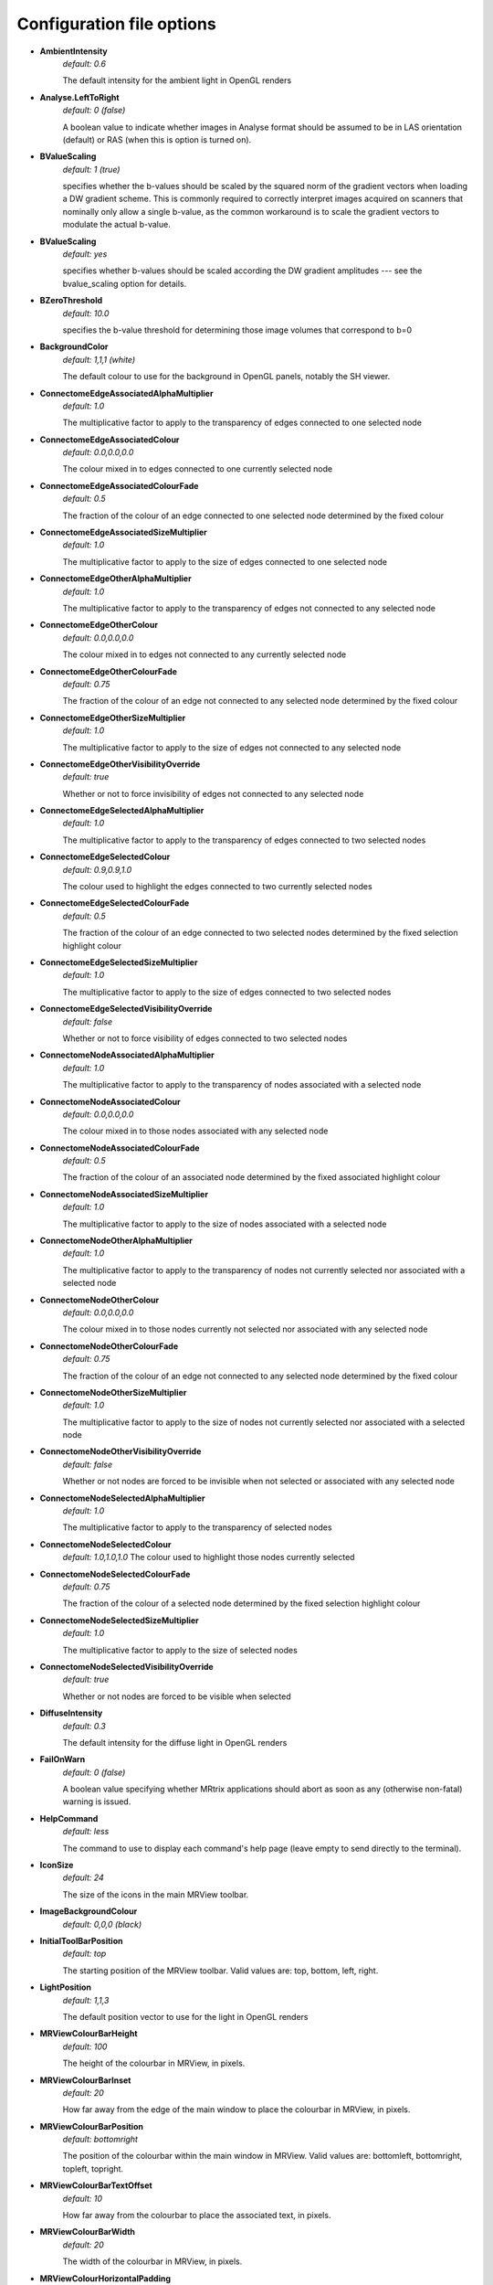 Configuration file options
==========================

*  **AmbientIntensity**  
    *default: 0.6*
    
    The default intensity for the ambient light in OpenGL renders

*  **Analyse.LeftToRight** 
    *default: 0 (false)*
    
    A boolean value to indicate whether images in Analyse format should be assumed to be in
    LAS orientation (default) or RAS (when this is option is turned on).

*  **BValueScaling**  
    *default: 1 (true)*
    
    specifies whether the b-values should be scaled by the squared norm of the gradient vectors
    when loading a DW gradient scheme. This is commonly required to
    correctly interpret images acquired on scanners that nominally only
    allow a single b-value, as the common workaround is to scale the
    gradient vectors to modulate the actual b-value.

*  **BValueScaling** 
    *default: yes*
    
    specifies whether b-values should be scaled according the DW 
    gradient amplitudes --- see the bvalue_scaling option for details.

*  **BZeroThreshold**
    *default: 10.0*
    
    specifies the b-value threshold for determining those image volumes that correspond to b=0

*  **BackgroundColor**
    *default: 1,1,1 (white)*
    
    The default colour to use for the background in OpenGL panels, notably the SH viewer.

*  **ConnectomeEdgeAssociatedAlphaMultiplier**
    *default: 1.0*
    
    The multiplicative factor to apply to the transparency of edges connected to one selected node

*  **ConnectomeEdgeAssociatedColour**
    *default: 0.0,0.0,0.0*
    
    The colour mixed in to edges connected to one currently selected node

*  **ConnectomeEdgeAssociatedColourFade**
    *default: 0.5*
    
    The fraction of the colour of an edge connected to one selected node determined by the fixed colour

*  **ConnectomeEdgeAssociatedSizeMultiplier**
    *default: 1.0*
    
    The multiplicative factor to apply to the size of edges connected to one selected node

*  **ConnectomeEdgeOtherAlphaMultiplier**
    *default: 1.0*
    
    The multiplicative factor to apply to the transparency of edges not connected to any selected node

*  **ConnectomeEdgeOtherColour**
    *default: 0.0,0.0,0.0*
    
    The colour mixed in to edges not connected to any currently selected node

*  **ConnectomeEdgeOtherColourFade**
    *default: 0.75*
    
    The fraction of the colour of an edge not connected to any selected node determined by the fixed colour

*  **ConnectomeEdgeOtherSizeMultiplier**
    *default: 1.0*
    
    The multiplicative factor to apply to the size of edges not connected to any selected node

*  **ConnectomeEdgeOtherVisibilityOverride**
    *default: true*
    
    Whether or not to force invisibility of edges not connected to any selected node

*  **ConnectomeEdgeSelectedAlphaMultiplier**
    *default: 1.0*
    
    The multiplicative factor to apply to the transparency of edges connected to two selected nodes

*  **ConnectomeEdgeSelectedColour**
    *default: 0.9,0.9,1.0*
    
    The colour used to highlight the edges connected to two currently selected nodes

*  **ConnectomeEdgeSelectedColourFade**
    *default: 0.5*
    
    The fraction of the colour of an edge connected to two selected nodes determined by the fixed selection highlight colour

*  **ConnectomeEdgeSelectedSizeMultiplier**
    *default: 1.0*
    
    The multiplicative factor to apply to the size of edges connected to two selected nodes

*  **ConnectomeEdgeSelectedVisibilityOverride**
    *default: false*
    
    Whether or not to force visibility of edges connected to two selected nodes

*  **ConnectomeNodeAssociatedAlphaMultiplier**
    *default: 1.0*
    
    The multiplicative factor to apply to the transparency of nodes associated with a selected node

*  **ConnectomeNodeAssociatedColour**
    *default: 0.0,0.0,0.0*
    
    The colour mixed in to those nodes associated with any selected node

*  **ConnectomeNodeAssociatedColourFade**
    *default: 0.5*
    
    The fraction of the colour of an associated node determined by the fixed associated highlight colour

*  **ConnectomeNodeAssociatedSizeMultiplier**
    *default: 1.0*
    
    The multiplicative factor to apply to the size of nodes associated with a selected node

*  **ConnectomeNodeOtherAlphaMultiplier**
    *default: 1.0*
    
    The multiplicative factor to apply to the transparency of nodes not currently selected nor associated with a selected node

*  **ConnectomeNodeOtherColour**
    *default: 0.0,0.0,0.0*
    
    The colour mixed in to those nodes currently not selected nor associated with any selected node

*  **ConnectomeNodeOtherColourFade**
    *default: 0.75*
    
    The fraction of the colour of an edge not connected to any selected node determined by the fixed colour 

*  **ConnectomeNodeOtherSizeMultiplier**
    *default: 1.0*
    
    The multiplicative factor to apply to the size of nodes not currently selected nor associated with a selected node

*  **ConnectomeNodeOtherVisibilityOverride**
    *default: false*
    
    Whether or not nodes are forced to be invisible when not selected or associated with any selected node

*  **ConnectomeNodeSelectedAlphaMultiplier**
    *default: 1.0*
    
    The multiplicative factor to apply to the transparency of selected nodes

*  **ConnectomeNodeSelectedColour**
    *default: 1.0,1.0,1.0*
    The colour used to highlight those nodes currently selected

*  **ConnectomeNodeSelectedColourFade**
    *default: 0.75*
    
    The fraction of the colour of a selected node determined by the fixed selection highlight colour

*  **ConnectomeNodeSelectedSizeMultiplier**
    *default: 1.0*
    
    The multiplicative factor to apply to the size of selected nodes

*  **ConnectomeNodeSelectedVisibilityOverride**
    *default: true*
    
    Whether or not nodes are forced to be visible when selected

*  **DiffuseIntensity**
    *default: 0.3*
    
    The default intensity for the diffuse light in OpenGL renders

*  **FailOnWarn**
    *default: 0 (false)*
    
    A boolean value specifying whether MRtrix applications should abort as soon as any (otherwise non-fatal) warning is issued.

*  **HelpCommand**
    *default: less*
    
    The command to use to display each command's help page (leave empty to send directly to the terminal).

*  **IconSize**
    *default: 24*
    
    The size of the icons in the main MRView toolbar.

*  **ImageBackgroundColour**
    *default: 0,0,0 (black)*
   
*  **InitialToolBarPosition**
    *default: top*
    
    The starting position of the MRView toolbar. Valid values are: top, bottom, left, right.

*  **LightPosition**
    *default: 1,1,3*
    
    The default position vector to use for the light in OpenGL renders

*  **MRViewColourBarHeight**
    *default: 100*
    
    The height of the colourbar in MRView, in pixels.

*  **MRViewColourBarInset**
    *default: 20*
    
    How far away from the edge of the main window to place the colourbar in MRView, in pixels.

*  **MRViewColourBarPosition**
    *default: bottomright*
    
    The position of the colourbar within the main window in MRView. Valid values are:
    bottomleft, bottomright, topleft, topright.

*  **MRViewColourBarTextOffset**
    *default: 10*
    
    How far away from the colourbar to place the associated text, in pixels.

*  **MRViewColourBarWidth**
    *default: 20*
    
    The width of the colourbar in MRView, in pixels.

*  **MRViewColourHorizontalPadding**
    *default: 100*
    
    The width in pixels between horizontally adjacent colour bars

*  **MRViewDockFloating**
    *default: 0 (false)*
    
    Whether Tools should start docked in the main window, or floating (detached from the main window).

*  **MRViewFocusModifierKey**
    *default: meta (cmd on MacOSX)*
    
    modifier key to select focus mode in MRView. Valid choices include
    shift, alt, ctrl, meta (on MacOSX: shift, alt, ctrl, cmd).

*  **MRViewMaxNumColourmapRows**
    *default: 3*
    
    The maximal number of rows used to layout a collection of rendered colourbars Note, that
    all tool*specific colourbars will form a single collection.

*  **MRViewMoveModifierKey**
    *default: shift*
    
    The modifier key to select move mode in MRView. Valid choices include shift, alt, ctrl, meta (on MacOSX: shift, alt, ctrl, cmd).

*  **MRViewRotateModifierKey**
    *default: ctrl*
    
    modifier key to select rotate mode in MRView. Valid choices include shift, alt, ctrl, meta (on MacOSX: shift, alt, ctrl, cmd).

*  **MRViewToolFontSize**
    *default: 2 points less than the standard system font*
    
    The point size for the font to use in MRView Tools.

*  **MRViewToolsColourBarPosition**
    *default: topright*
    
    The position of all visible tool colourbars within the main window in MRView.
    Valid values are: bottomleft, bottomright, topleft, topright.

*  **MSAA**
    *default: 0 (false)*
    
    How many samples to use for multi*sample anti*aliasing (to improve display quality).

*  **NIFTI.AllowBitwise**
    *default: 0 (false)*
    
    A boolean value to indicate whether bitwise storage of binary data is permitted (most
    3rd party software packages don't support bitwise data). If false
    (the default), data will be stored using more widely supported unsigned 8*bit integers.

*  **NeedOpenGLCoreProfile**
    *default: 1 (true)*
    
    Whether the creation of an OpenGL 3.3 context requires it to be a core profile 
    (needed on newer versions of the ATI drivers on Linux, for instance).

*  **NumberOfThreads**
    *default: number of threads provided by hardware*
    
    set the default number of CPU threads to use for multi-threading.

*  **NumberOfUndos**
    *default: 16*
    
    The number of undo operations permitted in the MRView ROI editor tool

*  **ObjectColor**
    *default: 1,1,0 (yellow)*
    
    The default colour to use for objects (i.e. SH glyphs) when not colouring by direction.

*  **SparseDataInitialSize**
    *default: 16777216*
    
    initial buffer size for data in MRtrix sparse image format file (in bytes).

*  **SpecularExponent**
    *default: 1*
    
    The default exponent for the specular light in OpenGL renders

*  **SpecularIntensity**
    *default: 0.4*
    
    The default intensity for the specular light in OpenGL renders

*  **TerminalColor**
    *default: 1 (true)*
    
    A boolean value to indicate whether colours should be used in the terminal.

*  **TmpFileDir**
    *default: ``/tmp`` (on Unix), ``.`` (on Windows)*
    
    The prefix for temporary files (as used in pipelines). By default,
    these files get written to the current folder, which may cause
    performance issues when operating over distributed file systems. In
    this case, it may be better to specify ``/tmp/`` here.

*  **TmpFilePrefix**
    *default: ``mrtrix-tmp-``*
    
    The prefix to use for the basename of temporary files. This will be
    used to generate a unique filename for the temporary file, by adding
    random characters to this prefix, followed by a suitable suffix
    (depending on file type). Note that this prefix can also be manipulated
    using the ``MRTRIX_TMPFILE_PREFIX`` environment variable, without editing
    the config file.


*  **ToolbarStyle**
    *default: 2*
    
    The style of the main toolbar buttons in MRView. See Qt's documentation for Qt::ToolButtonStyle.

*  **TrackWriterBufferSize**
    *default: 16777216*
    
    The size of the write*back buffer (in bytes) to use when writing track files. MRtrix
    will store the output tracks in a relatively large buffer to limit
    the number of write() calls, avoid associated issues such as file
    fragmentation.

*  **VSync**
    *default: 0 (false)*
    
    Whether the screen update should synchronise with the monitor's vertical refresh (to avoid tearing artefacts).

